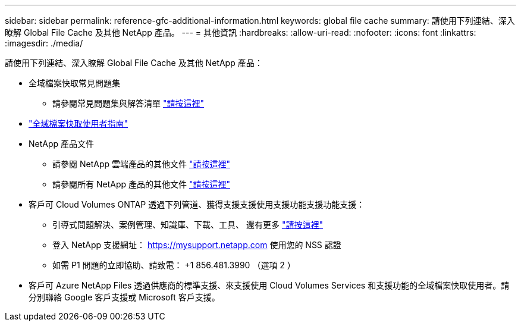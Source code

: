 ---
sidebar: sidebar 
permalink: reference-gfc-additional-information.html 
keywords: global file cache 
summary: 請使用下列連結、深入瞭解 Global File Cache 及其他 NetApp 產品。 
---
= 其他資訊
:hardbreaks:
:allow-uri-read: 
:nofooter: 
:icons: font
:linkattrs: 
:imagesdir: ./media/


[role="lead"]
請使用下列連結、深入瞭解 Global File Cache 及其他 NetApp 產品：

* 全域檔案快取常見問題集
+
** 請參閱常見問題集與解答清單 https://bluexp.netapp.com/global-file-cache-faq["請按這裡"^]


* https://repo.cloudsync.netapp.com/gfc/Global%20File%20Cache%202.2.0%20User%20Guide.pdf["全域檔案快取使用者指南"^]
* NetApp 產品文件
+
** 請參閱 NetApp 雲端產品的其他文件 https://docs.netapp.com/us-en/cloud/["請按這裡"^]
** 請參閱所有 NetApp 產品的其他文件 https://www.netapp.com/support-and-training/documentation/["請按這裡"^]


* 客戶可 Cloud Volumes ONTAP 透過下列管道、獲得支援支援使用支援功能支援功能支援：
+
** 引導式問題解決、案例管理、知識庫、下載、工具、 還有更多 https://bluexp.netapp.com/gfc-support["請按這裡"^]
** 登入 NetApp 支援網址： https://mysupport.netapp.com[] 使用您的 NSS 認證
** 如需 P1 問題的立即協助、請致電： +1 856.481.3990 （選項 2 ）


* 客戶可 Azure NetApp Files 透過供應商的標準支援、來支援使用 Cloud Volumes Services 和支援功能的全域檔案快取使用者。請分別聯絡 Google 客戶支援或 Microsoft 客戶支援。

